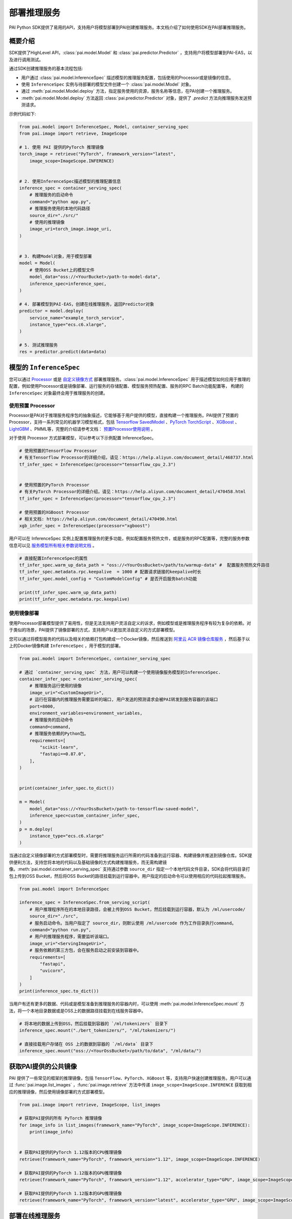 ======================
部署推理服务
======================

PAI Python SDK提供了易用的API，支持用户将模型部署到PAI创建推理服务。本文档介绍了如何使用SDK在PAI部署推理服务。

概要介绍
****************************

SDK提供了HighLevel API，:class:`pai.model.Model` 和 :class:`pai.predictor.Predictor` ，支持用户将模型部署到PAI-EAS，以及进行调用测试。

通过SDK创建推理服务的基本流程包括:

- 用户通过 :class:`pai.model.InferenceSpec` 描述模型的推理服务配置，包括使用的Processor或是镜像的信息。

- 使用 ``InferenceSpec`` 实例与待部署的模型文件创建一个 :class:`pai.model.Model` 对象。

- 通过 :meth:`pai.model.Model.deploy` 方法，指定服务使用的资源，服务名称等信息，在PAI创建一个推理服务。

- :meth:`pai.model.Model.deploy` 方法返回 :class:`pai.predictor.Predictor` 对象，提供了 `.predict` 方法向推理服务发送预测请求。

示例代码如下:

.. code-block:: python

    from pai.model import InferenceSpec, Model, container_serving_spec
    from pai.image import retrieve, ImageScope

    # 1. 使用 PAI 提供的PyTorch 推理镜像
    torch_image = retrieve("PyTorch", framework_version="latest",
        image_scope=ImageScope.INFERENCE)


    # 2. 使用InferenceSpec描述模型的推理配置信息
    inference_spec = container_serving_spec(
        # 推理服务的启动命令
        command="python app.py",
        # 推理服务使用的本地代码路径
        source_dir="./src/"
        # 使用的推理镜像
        image_uri=torch_image.image_uri,
    )


    # 3. 构建Model对象，用于模型部署
    model = Model(
        # 使用OSS Bucket上的模型文件
        model_data="oss://<YourBucket>/path-to-model-data",
        inference_spec=inference_spec,
    )

    # 4. 部署模型到PAI-EAS，创建在线推理服务，返回Predictor对象
    predictor = model.deploy(
        service_name="example_torch_service",
        instance_type="ecs.c6.xlarge",
    )

    # 5. 测试推理服务
    res = predictor.predict(data=data)


模型的 ``InferenceSpec``
****************************


您可以通过 `Processor <https://help.aliyun.com/document_detail/468735.html>`_  或是 `自定义镜像方式 <https://help.aliyun.com/document_detail/258246.html>`_ 部署推理服务。:class:`pai.model.InferenceSpec` 用于描述模型如何应用于推理的配置，例如使用Processor或是镜像部署、运行服务的存储配置、模型服务预热配置、服务的RPC Batch功能配置等， 构建的 ``InferenceSpec`` 对象最终会用于推理服务的创建。

使用预置 Processor
------------------------------------

Processor是PAI对于推理服务程序包的抽象描述，它能够基于用户提供的模型，直接构建一个推理服务。PAI提供了预置的Processor，支持一系列常见的机器学习模型格式，包括 `Tensorflow SavedModel <https://www.tensorflow.org/guide/saved_model>`_ 、`PyTorch TorchScript <https://pytorch.org/docs/stable/jit.html>`_ 、`XGBoost <https://xgboost.readthedocs.io/en/stable/tutorials/saving_model.html>`_ 、`LightGBM <https://lightgbm.readthedocs.io/en/latest/pythonapi/lightgbm.Booster.html#lightgbm.Booster.save_model>`_ 、PMML等，完整的介绍请参考文档： `预置Processor使用说明 <https://help.aliyun.com/document_detail/111029.html>`_ 。

对于使用 Processor 方式部署模型，可以参考以下示例配置 InferenceSpec。

.. code-block:: python

    # 使用预置的TensorFlow Processor
    # 有关Tensorflow Processor的详细介绍，请见：https://help.aliyun.com/document_detail/468737.html
    tf_infer_spec = InferenceSpec(processor="tensorflow_cpu_2.3")


    # 使用预置的PyTorch Processor
    # 有关PyTorch Processor的详细介绍，请见：https://help.aliyun.com/document_detail/470458.html
    tf_infer_spec = InferenceSpec(processor="tensorflow_cpu_2.3")

    # 使用预置的XGBoost Processor
    # 相关文档: https://help.aliyun.com/document_detail/470490.html
    xgb_infer_spec = InferenceSpec(processor="xgboost")


用户可以在 InferenceSpec 实例上配置推理服务的更多功能，例如配置服务预热文件，或是服务的RPC配置等，完整的服务参数信息可以见 `服务模型所有相关参数说明文档 <https://help.aliyun.com/document_detail/450525.html>`_ 。

.. code-block:: python

    # 直接配置InferenceSpec的属性
    tf_infer_spec.warm_up_data_path = "oss://<YourOssBucket>/path/to/warmup-data" #  配置服务预热文件路径
    tf_infer_spec.metadata.rpc.keepalive  = 1000 # 配置请求链接的keepalive时长
    tf_infer_spec.model_config = "CustomModelConfig" # 是否开启服务batch功能

    print(tf_infer_spec.warm_up_data_path)
    print(tf_infer_spec.metadata.rpc.keepalive)


使用镜像部署
------------------------------------

使用Processor部署模型提供了易用性，但是无法支持用户灵活自定义的诉求，例如模型或是推理服务程序有较为复杂的依赖。对于类似的场景，PAI提供了镜像部署的方式，支持用户以更加灵活自定义的方式部署模型。

您可以通过将模型服务的代码以及相关的依赖打包构建成一个Docker镜像，然后推送到 `阿里云 ACR 镜像仓库服务 <https://www.aliyun.com/product/acr>`_ ，然后基于以上的Docker镜像构建 ``InferenceSpec`` ，用于模型的部署。

.. code-block:: python

    from pai.model import InferenceSpec, container_serving_spec

    # 通过 `container_serving_spec` 方法，用户可以构建一个使用镜像服务模型的InferenceSpec.
    container_infer_spec = container_serving_spec(
        # 推理服务运行使用的镜像
        image_uri="<CustomImageUri>",
        # 运行在容器内的推理服务需要监听的端口, 用户发送的预测请求会被PAI转发到服务容器的该端口
        port=8000,
        environment_variables=environment_variables,
        # 推理服务的启动命令
        command=command,
        # 推理服务依赖的Python包。
        requirements=[
            "scikit-learn",
            "fastapi==0.87.0",
        ],
    )


    print(container_infer_spec.to_dict())

    m = Model(
        model_data="oss://<YourOssBucket>/path-to-tensorflow-saved-model",
        inference_spec=custom_container_infer_spec,
    )
    p = m.deploy(
        instance_type="ecs.c6.xlarge"
    )


当通过自定义镜像部署的方式部署模型时，需要将推理服务运行所需的代码准备到运行容器、构建镜像并推送到镜像仓库。SDK提供便利方法，支持您将本地的代码以及基础镜像的方式构建推理服务，而无需构建镜像。:meth:`pai.model.container_serving_spec` 支持通过参数 ``source_dir`` 指定一个本地代码文件目录，SDK会将代码目录打包上传到OSS Bucket，然后将OSS Bucket的路径挂载到运行容器中。用户指定的启动命令可以使用相应的代码拉起推理服务。

.. code-block:: python

    from pai.model import InferenceSpec

    inference_spec = InferenceSpec.from_serving_script(
        # 用户推理程序所在的本地目录路径，会被上传到OSS Bucket，然后挂载到运行容器，默认为 /ml/usercode/
        source_dir="./src",
        # 服务启动命令。当用户指定了 source_dir，则默认使用 /ml/usercode 作为工作目录执行command。
        command="python run.py",
        # 用户的推理服务程序，需要监听该端口。
        image_uri="<ServingImageUri>",
        # 服务依赖的第三方包，会在服务启动之前安装到容器中。
        requirements=[
            "fastapi",
            "uvicorn",
        ]
    )
    print(inference_spec.to_dict())

当用户有还有更多的数据、代码或是模型准备到推理服务的容器内时，可以使用 :meth:`pai.model.InferenceSpec.mount` 方法，将一个本地目录数据或是OSS上的数据路径挂载到在线服务容器中。

.. code-block:: python

    # 将本地的数据上传到OSS，然后挂载到容器的 `/ml/tokenizers` 目录下
    inference_spec.mount("./bert_tokenizers/", "/ml/tokenizers/")

    # 直接挂载用户存储在 OSS 上的数据到容器的 `/ml/data` 目录下
    inference_spec.mount("oss://<YourOssBucket>/path/to/data", "/ml/data/")


获取PAI提供的公共镜像
******************************

PAI 提供了一些常见的框架的推理镜像，包括 ``TensorFlow``、``PyTorch``、``XGBoost`` 等，支持用户快速创建推理服务。用户可以通过 :func:`pai.image.list_images` ，:func:`pai.image.retrieve` 方法中传递 ``image_scope=ImageScope.INFERENCE`` 获取到相应的推理镜像，然后使用镜像部署的方式部署模型。

.. code-block:: python

    from pai.image import retrieve, ImageScope, list_images

    # 获取PAI提供的所有 PyTorch 推理镜像
    for image_info in list_images(framework_name="PyTorch", image_scope=ImageScope.INFERENCE):
        print(image_info)


    # 获取PAI提供的PyTorch 1.12版本的CPU推理镜像
    retrieve(framework_name="PyTorch", framework_version="1.12", image_scope=ImageScope.INFERENCE)

    # 获取PAI提供的PyTorch 1.12版本的GPU推理镜像
    retrieve(framework_name="PyTorch", framework_version="1.12", accelerator_type="GPU", image_scope=ImageScope.INFERENCE)

    # 获取PAI提供的PyTorch 1.12版本的GPU推理镜像
    retrieve(framework_name="PyTorch", framework_version="latest", accelerator_type="GPU", image_scope=ImageScope.INFERENCE)



部署在线推理服务
********************

用户使用 :class:`pai.model.InferenceSpec` 和模型数据地址 ``model_data``, 构建一个模型对象 :class:`pai.model.Model`，然后通过调用 ``.deploy`` 方法部署模型。``model_data`` 可以是一个OSS URI，也可以是本地路径，对于本地路径的模型，相应的模型文件会被上传到OSS Bucket上，然后准备到推理服务中，供对应的服务程序加载使用。

当调用 ``.deploy`` 方法部署模型时，用户需要指定服务所需的资源配置，服务实例个数，服务名称等服务相关参数。

.. code-block:: python

    from pai.model import Model

    model = Model(
        # model_data 模型所在的路径，可以是OSS URI，或是是本地路径。对于本地路径的模型，默认会被上传到OSS Bucket上。
        model_data="oss://<YourBucket>/path-to-model-data",
        inference_spec=inference_spec,
    )

    # 部署到PAI-EAS
    predictor = m.deploy(
        # 推理服务的名称
        service_name="example_xgb_service",
        # 服务使用的机器类型
        instance_type="ecs.c6.xlarge",
        # 机器实例/服务的个数
        instance_count=2,
        # 用户的专有资源组，可选. 默认使用公共资源组
        # resource_id="<YOUR_EAS_RESOURCE_GROUP_ID>",
        # 一些高阶参数，详细请见服务参数文档：https://help.aliyun.com/document_detail/450525.html
        options={
            "metadata.rpc.batching": True,
            "metadata.rpc.keepalive": 50000,
            "metadata.rpc.max_batch_size": 16,
            "warm_up_data_path": "oss://<YourOssBucketName>/path-to-warmup-data",
        },
    )

当用户需要根据服务使用的资源数量，例如CPU，Memory配置服务时，可以通过 :class:`pai.model.ResourceConfig` 配置每一个服务实例的申请的资源。

.. code-block:: python

    from pai.model import ResourceConfig

    predictor = m.deploy(
        service_name="dedicated_rg_service",
        # 指定单个服务实例使用的CPU和Memory资源
        # 当前示例中，每一个服务使用2个核的CPU，以及4000Mb的内存
        resource_config=ResourceConfig(
            cpu=2,
            memory=4000,
        ),
    )


调用推理服务
******************

:meth:`pai.model.Model.deploy` 调用通过调用PAI-EAS的API创建一个新的推理服务，并返回一个 :class:`pai.predictor.Predictor` 对象，指向新创建的推理服务。他提供了 :meth:`pai.predictor.Predictor.predict` 和 :meth:`pai.predictor.Predictor.raw_predict` 方法，用于向推理服务发送预测请求。

.. code-block:: python

    from pai.predictor import Predictor, EndpointType, RawResponse

    # 创建一个新的推理服务
    predictor = model.deploy(
        instance_type="ecs.c6.xlarge",
        service_name="example_xgb_service",
    )

    # 使用已有的推理服务
    predictor = Predictor(
        service_name="example_xgb_service",
        # 默认使用 INTERNET 公网网络访问，用户可以配置使用 VPC 的网络(需要客户端代码运行在VPC环境下).
        # endpoint_type=EndpointType.INTRANET,
    )

    # .predict 向对应服务发送数据请求，拿到相应结果。输入数据和响应结果会经过serializer处理。
    res = predictor.predict(data_in_nested_list)
    print(res)


    # .raw_predict 接收bytes, file-like object，或是其他可以被JSON序列化的对象，作为数据请求，通过HTTP，发送给到预测服务。
    response: RawResponse = predictor.raw_predict(
        # 如果输入数据是bytes，或是file-like object，请求数据直接在HTTP请求体内传递。否则则会经过一次JSON序列化，然后放在HTTP请求体内传递。
        data=data_in_nested_list
        # path="predict"            # 如果服务请求是在监听 /predict，则可以通过path参数指定发送给该请求路径
        # headers=dict(),
        # method="POST"
        # timeout=30,
    )

    # 获取返回的body
    print(response.content)
    # 将返回结果JSON反序列化为Python对象
    print(response.json())


    # 停止推理服务
    predictor.stop_service()
    # 开始推理服务
    predictor.start_service()
    # 删除推理服务
    predictor.delete_service()



使用Serializer处理推理服务的输入和输出
******************************************


当使用SDK 请求推理服务，需要将输入的Python的数据结构序列化，转换为服务能够支持的数据格式进行传输。服务响应返回的数据也同样需要做一次反序列化转为可读，或是可以操作的Python对象。SDK通过 ``Serializer`` 的抽象处理请求和响应数据的序列化以及反序列化。

.. note::

    SDK里提供的 ``Serializer`` 运行在客户端。当用户需要自定义推理服务的数据预处理和预测结果后处理，并且支持不同的客户端调用时，需要用户通过自定义Processor或是镜像部署的方式，自定义推理服务的前处理和后处理。

SDK提供了一些预置的 ``Serializer``，支持常见的数据的序列化处理，以及PAI内置的深度学习Processor的输入输出数据处理。

``JsonSerializer``
------------------------------------------


:class:`pai.serializers.JsonSerializer` 支持 ``JSON`` 数据的序列化和反序列化。用户通过 :meth:`pai.predictor.Predictor.predict` 方法传递的 ``data``，可以是 ``numpy.ndarray``，或是一个 ``List``，``JsonSerializer.serialize`` 负责将对应的数组序列化为 ``JSON`` 字符串，``JsonSerializer.deserialize`` 则负责将返回的JSON字符串反序列化为一个Python对象。


PAI提供的预置的XGBoost Processor、PMML Processor等默认使用 ``JSON`` 格式接收数据和响应结果。``Predictor`` 默认使用 ``JsonSerializer`` 处理这些processor创建的服务的输入输出数据。

.. code-block:: python

    from pai.serializers import JsonSerializer

    # 在`.deploy`方法指定返回的predictor使用的serializer
    p = Model(
        inference_spec=InferenceSpec(processor="xgboost"),
        model_data="oss://<YourOssBucket>/path-to-xgboost-model"
    ).deploy(
        instance_type="ecs.c6.xlarge",
        # 可选: 使用 XGBoost processor 的 service 默认使用 JsonSerializer
        serializer=JsonSerializer()
    )

    # 或是直接创建Predictor时指定对应的 serializer
    p = Predictor(
        service_name="example_xgb_service"
        serializer=JsonSerializer(),
    )

    # 预测的返回结果也是一个list
    res = p.predict([[2,3,4], [4,5,6]])


``TensorFlowSerializer``
-----------------------------

PAI提供了 `TensorFlow Processor <https://help.aliyun.com/document_detail/468737.html>`_ ，支持用户将 ``TensorFlow SavedModel`` 格式的模型直接部署到PAI创建推理服务。对应的服务的输入输出消息格式是Protocol Buffers，具体格式可以见定义文件 `tf_predict.proto <https://github.com/pai-eas/eas-golang-sdk/blob/master/eas/types/tf_predict_protos/tf_predict.proto>`_ 。

SDK预置了 :class:`pai.serializers.TensorFlowSerializer` ，支持用户通过传递 ``numpy.ndarray`` 的方式发送请求给到 ``TensorFlow Processor`` 的推理服务， ``Serializer`` 负责使用对应的 ``numpy.ndarray`` 生成对应的Protocol Buffers消息，并将接收的Protocol Buffers消息反序列化为 ``numpy.ndarray`` 。


.. code-block:: python

        # 创建一个TensorFlow processor 服务.
        tf_predictor = Model(
            inference_spec=InferenceSpec(processor="tensorflow_cpu_2.7"),
            model_data="oss://<YourOssBucket>/path-to-tensorflow-saved-model"
        ).deploy(
            instance_type="ecs.c6.xlarge",
            # 可选: 使用 TensorFlow processor 的 service 默认使用 TensorFlowSerializer
            # serializer=TensorFlowSerializer(),
        )

        # 使用TensorFlow processor启动的服务，支持用户通过API获取模型的服务签名
        print(tf_predictor.inspect_signature_def())

        # TensorFlow processor的输入要求一个Dict，Key是模型输入签名的名称，Value是具体的输入数据。
        tf_result = tf_predictor.predict(data={
            "flatten_input": numpy.zeros(28*28*2).reshape((-1, 28, 28))
        })

        assert result["dense_1"].shape == (2, 10)

``PyTorchSerializer``
---------------------------

PAI提供了预置的 `PyTorch Processor <https://help.aliyun.com/document_detail/470458.html>`_ ，支持用户将使用 `TorchScript 格式 <https://pytorch.org/docs/stable/jit.html>`_ 的模型部署推理服务。使用PyTorch Processor启动的推理服务的输入输出使用Protocol Buffers传递数据，具体的proto文件格式见链接: `pytorch_predict_proto <https://github.com/pai-eas/eas-golang-sdk/blob/master/eas/types/torch_predict_protos/pytorch_predict.proto>`_ 。


SDK提供了预置的 :class:`pai.serializers.PyTorchSerializer` ，支持用户使用 ``numpy.ndarray`` 发送请求，并将预测结果转换为 ``numpy.ndarray`` ，由 ``PyTorchSerializer`` 负责Protocol Buffers消息和 ``numpy.ndarray`` 的转换。

.. code-block:: python


        # 创建一个使用 PyTorch processor 服务.
        torch_predictor = Model(
            inference_spec=InferenceSpec(processor="pytorch_cpu_1.10"),
            model_data="oss://<YourOssBucket>/path-to-torch_script-model"
        ).deploy(
            instance_type="ecs.c6.xlarge",
            # 可选: 使用 PyTorch processor 的 service 默认使用 PyTorchSerializer
            # serializer=PyTorchSerializer(),
        )

        # 1. 用户需要注意将对应的输入数据 reshape 成模型支持的形状。
        # 2. 如果有多个输入数据，则需要使用List/Tuple传递，列表中的每一项是numpy.ndarray
        torch_result = torch_predictor.predict(data=numpy.zeros(28 * 28 * 2).reshape((-1, 28, 28)))
        assert torch_result.shape == (2, 10)


自定义Serializer
------------------
用户可以根据推理服务支持的数据格式,实现所需 Serializer Class，仅需继承 :class:`pai.serializers.SerializerBase` ，实现 ``serialize`` 和 ``deserialize`` 方法。

以下示例是一个自定义的 NumpySerializer，当predict被调用时，整体的链路如下:

1. 客户端： 用户传递 ``numpy.ndarray``, 或是 ``pandas.DataFrame`` ，作为predict的输入，调用 ``NumpySerializer.serializer`` 序列化为 ``npy format``，发送给到服务端。
2. 服务端： 推理服务接收的 ``npy`` 格式数据，反序列化数据，获得推理结果，然后接输出的结果，序列化为 ``npy`` 格式返回。
3. 客户端： 接收到 ``npy`` 格式返回，通过 ``NumpySerializer.deserialize`` 反序列化为 ``numpy.ndarray``。


.. code-block:: python

    import pandas as pd
    import numpy as np
    import io

    class NumpySerializer(SerializerBase):

        def serialize(self, data: Union[np.ndarray, pd.DataFrame, bytes]) -> bytes:
            """Serialize input python object to npy format"""
            if isinstance(data, bytes):
                return data
            elif isinstance(data, str):
                return data.encode()
            elif isinstance(data, pd.DataFrame):
                data = data.to_numpy()

            res = io.BytesIO()
            np.save(res, data)
            res.seek(0)
            return res.read()

        def deserialize(self, data: bytes) -> np.ndarray:
            """Deserialize prediction response to numpy.ndarray"""
            f = io.BytesIO(data)
            return np.load(f)


    # 创建一个使用 PyTorch processor 服务.
    predictor = Model(
        inference_spec=infer_spec,
        model_data="oss://<YourOssBucket>/path-to-torch_script-model"
    ).deploy(
        instance_type="ecs.c6.xlarge",

        # 使用自定义的serializer
        serializer=NumpySerializer(),
    )

    res: predictor.predict(data=input_data)

    assert isinstance(input_data, numpy.ndarray)
    assert isinstance(res, numpy.ndarray)




本地部署和测试推理
*******************


对于自定义镜像部署，SDK提供了本地执行模式（当前不支持使用 Processor 部署的服务），通过在`model.deploy`中，传递 ``instance_type="local"`` 参数，指定在本地运行推理服务。 SDK通过 ``docker`` 在本地拉起一个模型服务，依赖的模型会从OSS下载到本地，然后挂载到本地运行的容器镜像中。


.. code-block:: python

    from pai.predictor import LocalPredictor

    p: LocalPredictor = model.deploy(
        # 指定运行在本地.
        instance_type="local",
        serializer=JsonSerializer()
    )

    p.predict(data)

    # 删除对应的docker容器.
    p.delete_service()
